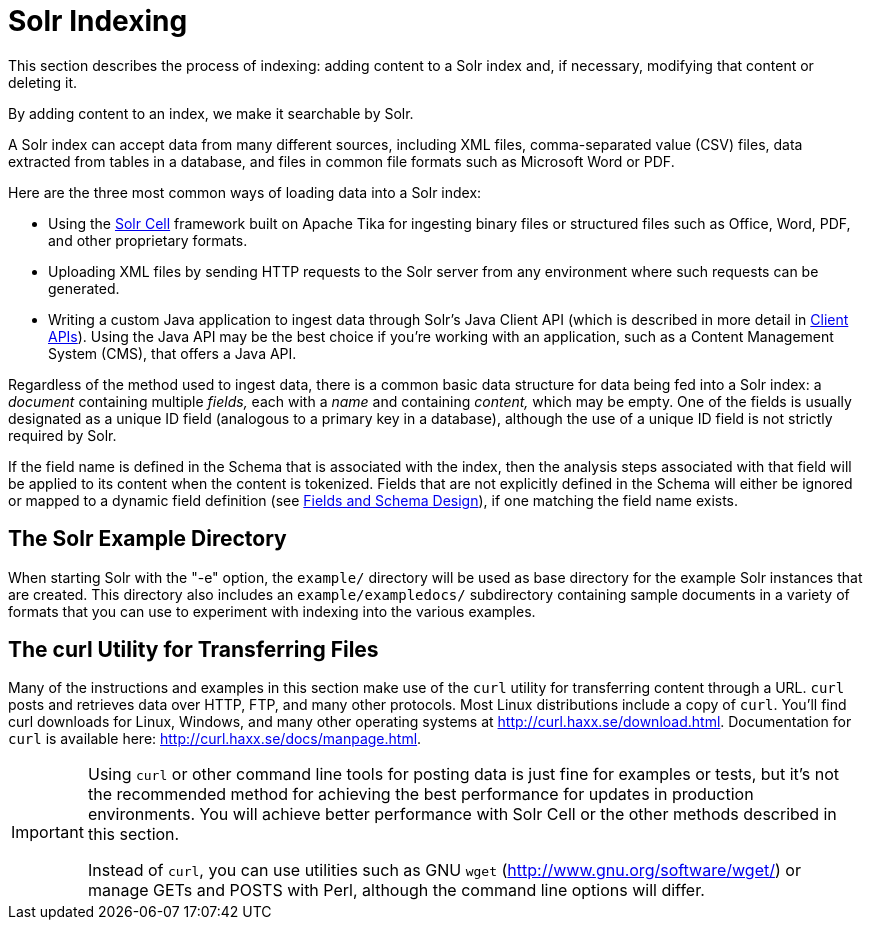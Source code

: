 = Solr Indexing
// Licensed to the Apache Software Foundation (ASF) under one
// or more contributor license agreements.  See the NOTICE file
// distributed with this work for additional information
// regarding copyright ownership.  The ASF licenses this file
// to you under the Apache License, Version 2.0 (the
// "License"); you may not use this file except in compliance
// with the License.  You may obtain a copy of the License at
//
//   http://www.apache.org/licenses/LICENSE-2.0
//
// Unless required by applicable law or agreed to in writing,
// software distributed under the License is distributed on an
// "AS IS" BASIS, WITHOUT WARRANTIES OR CONDITIONS OF ANY
// KIND, either express or implied.  See the License for the
// specific language governing permissions and limitations
// under the License.

This section describes the process of indexing: adding content to a Solr index and, if necessary, modifying that content or deleting it.

By adding content to an index, we make it searchable by Solr.

A Solr index can accept data from many different sources, including XML files, comma-separated value (CSV) files, data extracted from tables in a database, and files in common file formats such as Microsoft Word or PDF.

Here are the three most common ways of loading data into a Solr index:

* Using the <<indexing-with-tika.adoc#,Solr Cell>> framework built on Apache Tika for ingesting binary files or structured files such as Office, Word, PDF, and other proprietary formats.

* Uploading XML files by sending HTTP requests to the Solr server from any environment where such requests can be generated.

* Writing a custom Java application to ingest data through Solr's Java Client API (which is described in more detail in <<client-apis.adoc#,Client APIs>>).
Using the Java API may be the best choice if you're working with an application, such as a Content Management System (CMS), that offers a Java API.

Regardless of the method used to ingest data, there is a common basic data structure for data being fed into a Solr index: a _document_ containing multiple _fields,_ each with a _name_ and containing _content,_ which may be empty.
One of the fields is usually designated as a unique ID field (analogous to a primary key in a database), although the use of a unique ID field is not strictly required by Solr.

If the field name is defined in the Schema that is associated with the index, then the analysis steps associated with that field will be applied to its content when the content is tokenized.
Fields that are not explicitly defined in the Schema will either be ignored or mapped to a dynamic field definition (see <<fields-and-schema-design.adoc#,Fields and Schema Design>>), if one matching the field name exists.

== The Solr Example Directory

When starting Solr with the "-e" option, the `example/` directory will be used as base directory for the example Solr instances that are created.
This directory also includes an `example/exampledocs/` subdirectory containing sample documents in a variety of formats that you can use to experiment with indexing into the various examples.

== The curl Utility for Transferring Files

Many of the instructions and examples in this section make use of the `curl` utility for transferring content through a URL.
`curl` posts and retrieves data over HTTP, FTP, and many other protocols.
Most Linux distributions include a copy of `curl`.
You'll find curl downloads for Linux, Windows, and many other operating systems at http://curl.haxx.se/download.html.
Documentation for `curl` is available here: http://curl.haxx.se/docs/manpage.html.

[IMPORTANT]
====
Using `curl` or other command line tools for posting data is just fine for examples or tests, but it's not the recommended method for achieving the best performance for updates in production environments.
You will achieve better performance with Solr Cell or the other methods described in this section.

Instead of `curl`, you can use utilities such as GNU `wget` (http://www.gnu.org/software/wget/) or manage GETs and POSTS with Perl, although the command line options will differ.
====
